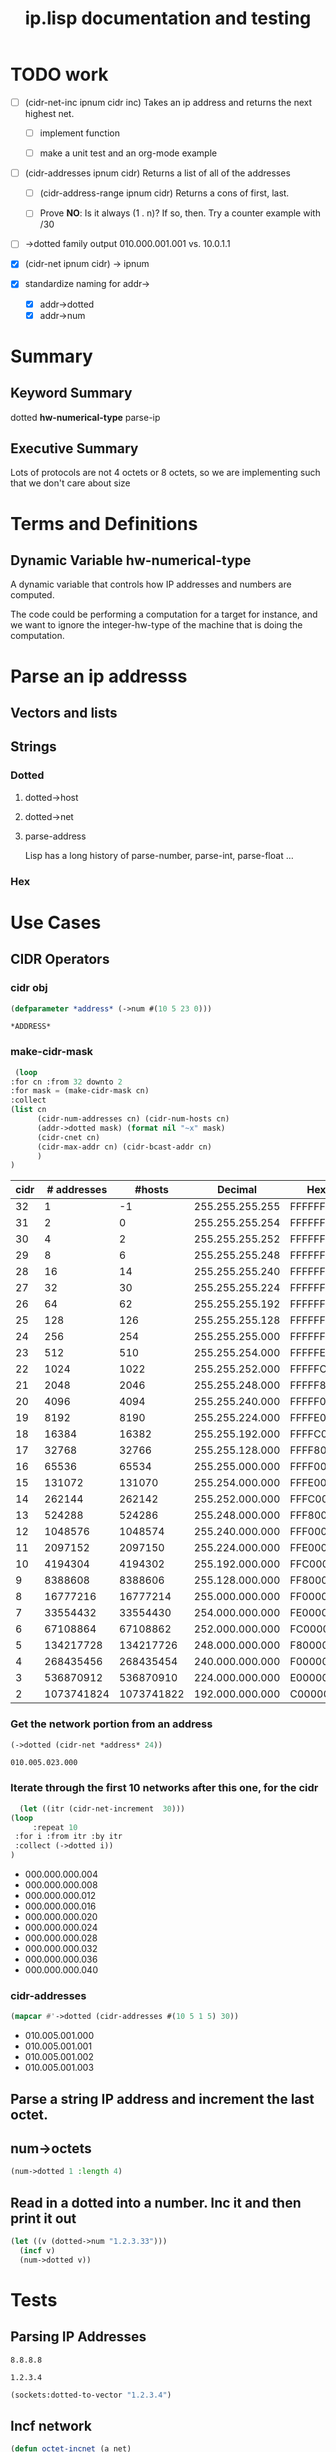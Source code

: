 #+title: ip.lisp documentation and testing
#+startup: overview

* TODO work
  - [ ] (cidr-net-inc ipnum cidr inc)
    Takes an ip address and returns the next highest net.

    - [ ] implement function

    - [ ] make a unit test and an org-mode example

  - [ ] (cidr-addresses ipnum cidr) 
    Returns a list of all of the addresses

    - [ ] (cidr-address-range ipnum cidr)
      Returns a cons of first, last.

    - [ ] Prove *NO*:  Is it always (1 . n)?  If so, then.
      Try a counter example with /30

  - [ ] ->dotted family output
    010.000.001.001 vs. 10.0.1.1 

  - [X] (cidr-net ipnum cidr) -> ipnum

  - [X] standardize naming for addr->
    - [X] addr->dotted
    - [X] addr->num 


* Summary 

** Keyword Summary
   
   dotted *hw-numerical-type* parse-ip  


** Executive Summary
   Lots of protocols are not 4 octets or 8 octets, so we are 
   implementing such that we don't care about size


* Terms and Definitions
** Dynamic Variable *hw-numerical-type*
   A dynamic variable that controls how IP addresses and numbers are
   computed.

   The code could be performing a computation for a target for
   instance, and we want to ignore the integer-hw-type of the machine
   that is doing the computation.


* Parse an ip addresss
** Vectors and lists
** Strings
*** Dotted
**** dotted->host
**** dotted->net

**** parse-address
    Lisp has a long history of parse-number, parse-int, parse-float ...
*** Hex

* Use Cases

** CIDR Operators

*** cidr obj
    #+begin_src lisp
      (defparameter *address* (->num #(10 5 23 0)))
    #+end_src

    #+RESULTS:
    : *ADDRESS*

*** make-cidr-mask

   #+begin_src lisp :colnames `("cidr" "# addresses" "#hosts" "Decimal" "Hex" "cnet#" "Max addr" "bcast")
     (loop
	:for cn :from 32 downto 2
	:for mask = (make-cidr-mask cn)
	:collect
	(list cn
	      (cidr-num-addresses cn) (cidr-num-hosts cn)
	      (addr->dotted mask) (format nil "~x" mask)
	      (cidr-cnet cn)
	      (cidr-max-addr cn) (cidr-bcast-addr cn)
	      )
	)
   #+end_src

   #+RESULTS:
   | cidr | # addresses |     #hosts |         Decimal | Hex      | cnet# |   Max addr |      bcast |
   |------+-------------+------------+-----------------+----------+-------+------------+------------|
   |   32 |           1 |         -1 | 255.255.255.255 | FFFFFFFF |     1 |         -1 |          0 |
   |   31 |           2 |          0 | 255.255.255.254 | FFFFFFFE |     1 |          0 |          1 |
   |   30 |           4 |          2 | 255.255.255.252 | FFFFFFFC |     1 |          2 |          3 |
   |   29 |           8 |          6 | 255.255.255.248 | FFFFFFF8 |     1 |          6 |          7 |
   |   28 |          16 |         14 | 255.255.255.240 | FFFFFFF0 |     1 |         14 |         15 |
   |   27 |          32 |         30 | 255.255.255.224 | FFFFFFE0 |     1 |         30 |         31 |
   |   26 |          64 |         62 | 255.255.255.192 | FFFFFFC0 |     1 |         62 |         63 |
   |   25 |         128 |        126 | 255.255.255.128 | FFFFFF80 |     1 |        126 |        127 |
   |   24 |         256 |        254 | 255.255.255.000 | FFFFFF00 |     1 |        254 |        255 |
   |   23 |         512 |        510 | 255.255.254.000 | FFFFFE00 |     1 |        510 |        511 |
   |   22 |        1024 |       1022 | 255.255.252.000 | FFFFFC00 |     1 |       1022 |       1023 |
   |   21 |        2048 |       2046 | 255.255.248.000 | FFFFF800 |     1 |       2046 |       2047 |
   |   20 |        4096 |       4094 | 255.255.240.000 | FFFFF000 |     1 |       4094 |       4095 |
   |   19 |        8192 |       8190 | 255.255.224.000 | FFFFE000 |     1 |       8190 |       8191 |
   |   18 |       16384 |      16382 | 255.255.192.000 | FFFFC000 |     1 |      16382 |      16383 |
   |   17 |       32768 |      32766 | 255.255.128.000 | FFFF8000 |     1 |      32766 |      32767 |
   |   16 |       65536 |      65534 | 255.255.000.000 | FFFF0000 |     1 |      65534 |      65535 |
   |   15 |      131072 |     131070 | 255.254.000.000 | FFFE0000 |     1 |     131070 |     131071 |
   |   14 |      262144 |     262142 | 255.252.000.000 | FFFC0000 |     1 |     262142 |     262143 |
   |   13 |      524288 |     524286 | 255.248.000.000 | FFF80000 |     1 |     524286 |     524287 |
   |   12 |     1048576 |    1048574 | 255.240.000.000 | FFF00000 |     1 |    1048574 |    1048575 |
   |   11 |     2097152 |    2097150 | 255.224.000.000 | FFE00000 |     1 |    2097150 |    2097151 |
   |   10 |     4194304 |    4194302 | 255.192.000.000 | FFC00000 |     1 |    4194302 |    4194303 |
   |    9 |     8388608 |    8388606 | 255.128.000.000 | FF800000 |     1 |    8388606 |    8388607 |
   |    8 |    16777216 |   16777214 | 255.000.000.000 | FF000000 |     1 |   16777214 |   16777215 |
   |    7 |    33554432 |   33554430 | 254.000.000.000 | FE000000 |     1 |   33554430 |   33554431 |
   |    6 |    67108864 |   67108862 | 252.000.000.000 | FC000000 |     1 |   67108862 |   67108863 |
   |    5 |   134217728 |  134217726 | 248.000.000.000 | F8000000 |     1 |  134217726 |  134217727 |
   |    4 |   268435456 |  268435454 | 240.000.000.000 | F0000000 |     1 |  268435454 |  268435455 |
   |    3 |   536870912 |  536870910 | 224.000.000.000 | E0000000 |     1 |  536870910 |  536870911 |
   |    2 |  1073741824 | 1073741822 | 192.000.000.000 | C0000000 |     1 | 1073741822 | 1073741823 |


*** Get the network portion from an address
    #+begin_src lisp 
    (->dotted (cidr-net *address* 24))
    #+end_src

    #+RESULTS:
    : 010.005.023.000

*** Iterate through the first 10 networks after this one, for the cidr
    #+begin_src lisp :results list
      (let ((itr (cidr-net-increment  30)))
	(loop
         :repeat 10
	 :for i :from itr :by itr
	 :collect (->dotted i))
	)
    #+end_src

    #+RESULTS:
    - 000.000.000.004
    - 000.000.000.008
    - 000.000.000.012
    - 000.000.000.016
    - 000.000.000.020
    - 000.000.000.024
    - 000.000.000.028
    - 000.000.000.032
    - 000.000.000.036
    - 000.000.000.040


*** cidr-addresses
    #+begin_src lisp :results list
    (mapcar #'->dotted (cidr-addresses #(10 5 1 5) 30))
    #+end_src

    #+RESULTS:
    - 010.005.001.000
    - 010.005.001.001
    - 010.005.001.002
    - 010.005.001.003

**  Parse a string IP address and increment the last octet.


** num->octets
#+BEGIN_SRC lisp
   (num->dotted 1 :length 4)
#+END_SRC

#+RESULTS:
: 0.0.0.1


** Read in a dotted into a number. Inc it and then print it out
#+BEGIN_SRC lisp
  (let ((v (dotted->num "1.2.3.33")))
    (incf v)
    (num->dotted v))
#+END_SRC

#+RESULTS:
: 1.2.3.34



* Tests

** Parsing IP Addresses

#+name: google-name-server
#+BEGIN_SRC text
8.8.8.8
#+END_SRC


#+name: ip1234
#+begin_src text
1.2.3.4
#+end_src


#+BEGIN_SRC lisp
  (sockets:dotted-to-vector "1.2.3.4")
#+END_SRC

#+RESULTS:
| 1 | 2 | 3 | 4 |


** Incf network
#+begin_src lisp
  (defun octet-incnet (a net)
  

  (let ((v (octets->num #(1 2 3 4)))
	(net #(0 0 255 0)))
    (incnet v net)
    v)

#+end_src




* Development

** Xtras
#+BEGIN_SRC lisp
  (ql:quickload :sockets)
(defun na->dotted-string (n)
  (sockets:integer-to-dotted n))

(defun htoa(haddr-uint32)
  "take a uint32 in host byte order and turn it into an ip address string"
  (let ((A (gethash haddr-uint32 *htoa-cache*)))
    (unless (stringp A)
      (setf A (handler-case
		  (multiple-value-bind
			(ipaddress more-addresses canonical-name more-hostnames)
		      (sockets:lookup-hostname haddr-uint32)
		    canonical-name)
		(resolver-fail-error ()
		  (sockets:integer-to-dotted haddr-uint32))
		(resolver-no-name-error ()
		  (sockets:integer-to-dotted haddr-uint32))))
      (setf (gethash haddr-uint32 *htoa-cache*) A))
    A))

(defun ntoa (naddr)
  "Takes an ipv4 network address (4 bytes) and returns the hostname.
This will cache the value for an extended amount of time.  This will
also handle any errors from the dns resolver."
  (htoa (swap-bytes:ntohl naddr))
  )

#+END_SRC



* Private Networks

#+BEGIN_SRC lisp
  (let ((ip (first-ip *privnet-a*)))
    (incf ip)
    (num->octets ip)
   )
#+END_SRC

#+RESULTS:
| 10 | 0 | 0 | 1 |



** pnet-class
   Returns :a :b :c, or maybe ip-net object?

